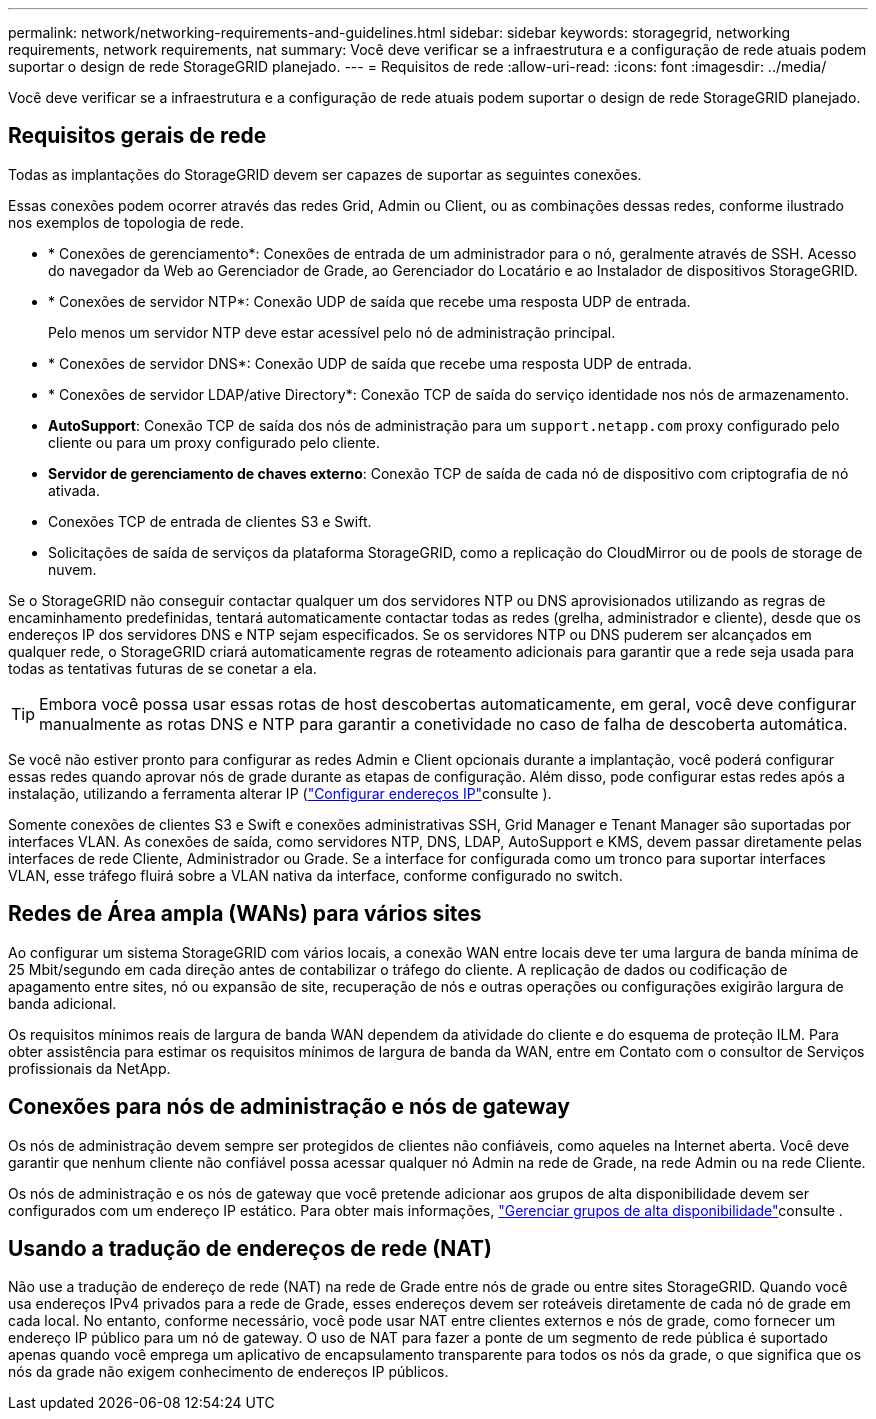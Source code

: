 ---
permalink: network/networking-requirements-and-guidelines.html 
sidebar: sidebar 
keywords: storagegrid, networking requirements, network requirements, nat 
summary: Você deve verificar se a infraestrutura e a configuração de rede atuais podem suportar o design de rede StorageGRID planejado. 
---
= Requisitos de rede
:allow-uri-read: 
:icons: font
:imagesdir: ../media/


[role="lead"]
Você deve verificar se a infraestrutura e a configuração de rede atuais podem suportar o design de rede StorageGRID planejado.



== Requisitos gerais de rede

Todas as implantações do StorageGRID devem ser capazes de suportar as seguintes conexões.

Essas conexões podem ocorrer através das redes Grid, Admin ou Client, ou as combinações dessas redes, conforme ilustrado nos exemplos de topologia de rede.

* * Conexões de gerenciamento*: Conexões de entrada de um administrador para o nó, geralmente através de SSH. Acesso do navegador da Web ao Gerenciador de Grade, ao Gerenciador do Locatário e ao Instalador de dispositivos StorageGRID.
* * Conexões de servidor NTP*: Conexão UDP de saída que recebe uma resposta UDP de entrada.
+
Pelo menos um servidor NTP deve estar acessível pelo nó de administração principal.

* * Conexões de servidor DNS*: Conexão UDP de saída que recebe uma resposta UDP de entrada.
* * Conexões de servidor LDAP/ative Directory*: Conexão TCP de saída do serviço identidade nos nós de armazenamento.
* *AutoSupport*: Conexão TCP de saída dos nós de administração para um `support.netapp.com` proxy configurado pelo cliente ou para um proxy configurado pelo cliente.
* *Servidor de gerenciamento de chaves externo*: Conexão TCP de saída de cada nó de dispositivo com criptografia de nó ativada.
* Conexões TCP de entrada de clientes S3 e Swift.
* Solicitações de saída de serviços da plataforma StorageGRID, como a replicação do CloudMirror ou de pools de storage de nuvem.


Se o StorageGRID não conseguir contactar qualquer um dos servidores NTP ou DNS aprovisionados utilizando as regras de encaminhamento predefinidas, tentará automaticamente contactar todas as redes (grelha, administrador e cliente), desde que os endereços IP dos servidores DNS e NTP sejam especificados. Se os servidores NTP ou DNS puderem ser alcançados em qualquer rede, o StorageGRID criará automaticamente regras de roteamento adicionais para garantir que a rede seja usada para todas as tentativas futuras de se conetar a ela.


TIP: Embora você possa usar essas rotas de host descobertas automaticamente, em geral, você deve configurar manualmente as rotas DNS e NTP para garantir a conetividade no caso de falha de descoberta automática.

Se você não estiver pronto para configurar as redes Admin e Client opcionais durante a implantação, você poderá configurar essas redes quando aprovar nós de grade durante as etapas de configuração. Além disso, pode configurar estas redes após a instalação, utilizando a ferramenta alterar IP (link:../maintain/configuring-ip-addresses.html["Configurar endereços IP"]consulte ).

Somente conexões de clientes S3 e Swift e conexões administrativas SSH, Grid Manager e Tenant Manager são suportadas por interfaces VLAN. As conexões de saída, como servidores NTP, DNS, LDAP, AutoSupport e KMS, devem passar diretamente pelas interfaces de rede Cliente, Administrador ou Grade. Se a interface for configurada como um tronco para suportar interfaces VLAN, esse tráfego fluirá sobre a VLAN nativa da interface, conforme configurado no switch.



== Redes de Área ampla (WANs) para vários sites

Ao configurar um sistema StorageGRID com vários locais, a conexão WAN entre locais deve ter uma largura de banda mínima de 25 Mbit/segundo em cada direção antes de contabilizar o tráfego do cliente. A replicação de dados ou codificação de apagamento entre sites, nó ou expansão de site, recuperação de nós e outras operações ou configurações exigirão largura de banda adicional.

Os requisitos mínimos reais de largura de banda WAN dependem da atividade do cliente e do esquema de proteção ILM. Para obter assistência para estimar os requisitos mínimos de largura de banda da WAN, entre em Contato com o consultor de Serviços profissionais da NetApp.



== Conexões para nós de administração e nós de gateway

Os nós de administração devem sempre ser protegidos de clientes não confiáveis, como aqueles na Internet aberta. Você deve garantir que nenhum cliente não confiável possa acessar qualquer nó Admin na rede de Grade, na rede Admin ou na rede Cliente.

Os nós de administração e os nós de gateway que você pretende adicionar aos grupos de alta disponibilidade devem ser configurados com um endereço IP estático. Para obter mais informações, link:../admin/managing-high-availability-groups.html["Gerenciar grupos de alta disponibilidade"]consulte .



== Usando a tradução de endereços de rede (NAT)

Não use a tradução de endereço de rede (NAT) na rede de Grade entre nós de grade ou entre sites StorageGRID. Quando você usa endereços IPv4 privados para a rede de Grade, esses endereços devem ser roteáveis diretamente de cada nó de grade em cada local. No entanto, conforme necessário, você pode usar NAT entre clientes externos e nós de grade, como fornecer um endereço IP público para um nó de gateway. O uso de NAT para fazer a ponte de um segmento de rede pública é suportado apenas quando você emprega um aplicativo de encapsulamento transparente para todos os nós da grade, o que significa que os nós da grade não exigem conhecimento de endereços IP públicos.

